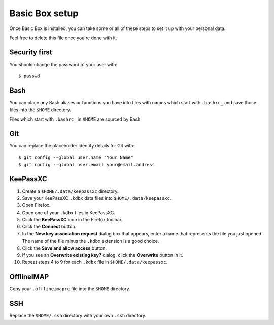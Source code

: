 Basic Box setup
===============

Once Basic Box is installed, you can take some or all of these steps to set it
up with your personal data.

Feel free to delete this file once you're done with it.


Security first
--------------

You should change the password of your user with::

    $ passwd


Bash
----

You can place any Bash aliases or functions you have into files with names
which start with ``.bashrc_`` and save those files into the ``$HOME``
directory.

Files which start with ``.bashrc_`` in ``$HOME`` are sourced by Bash.


Git
---

You can replace the placeholder identity details for Git with::

   $ git config --global user.name "Your Name"
   $ git config --global user.email your@email.address


KeePassXC
---------

1. Create a ``$HOME/.data/keepassxc`` directory.

2. Save your KeePassXC ``.kdbx`` data files into ``$HOME/.data/keepassxc``.

3. Open Firefox.

4. Open one of your ``.kdbx`` files in KeePassXC.

5. Click the **KeePassXC** icon in the Firefox toolbar.

6. Click the **Connect** button.

7. In the **New key association request** dialog box that appears, enter a name
   that represents the file you just opened. The name of the file minus the
   ``.kdbx`` extension is a good choice.

8. Click the **Save and allow access** button.

9. If you see an **Overwrite existing key?** dialog, click the **Overwrite**
   button in it.

10. Repeat steps 4 to 9 for each ``.kdbx`` file in ``$HOME/.data/keepassxc``.


OfflineIMAP
-----------

Copy your ``.offlineimaprc`` file into the ``$HOME`` directory.


SSH
---

Replace the ``$HOME/.ssh`` directory with your own ``.ssh`` directory.
